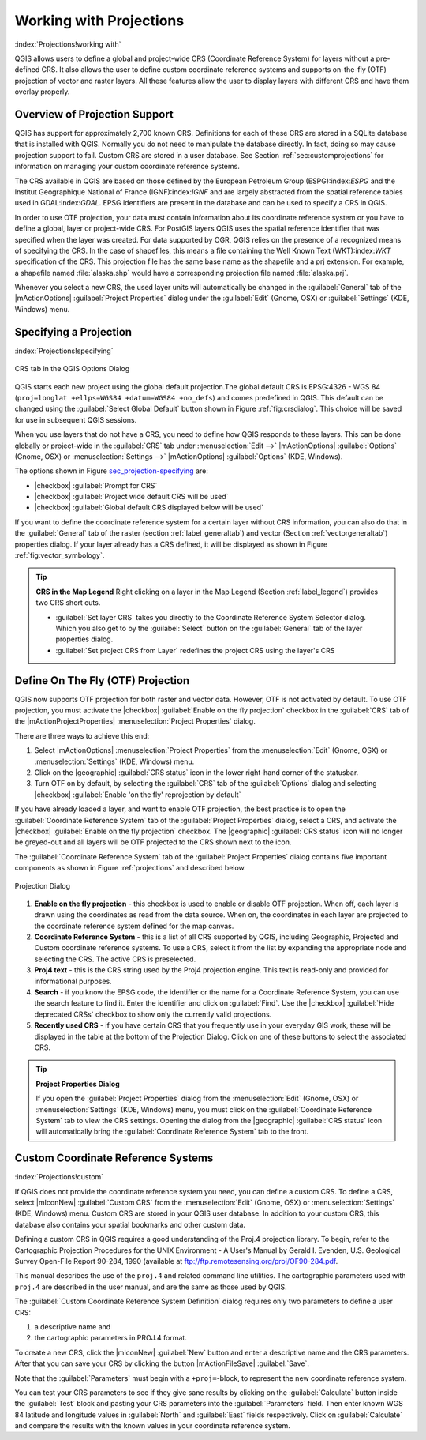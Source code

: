 .. %  !TeX  root  =  user_guide.tex

.. _`label_projections`:


*************************
Working with Projections 
*************************

:index:`Projections!working with`

.. % when the revision of a section has been finalized,
.. % comment out the following line:
.. %\updatedisclaimer

QGIS allows users to define a global and project-wide CRS (Coordinate
Reference System) for layers without a pre-defined CRS. It also allows
the user to define custom coordinate reference systems and supports
on-the-fly (OTF) projection of vector and raster layers. All these
features allow the user to display layers with different CRS and have
them overlay properly.

.. _`label_projoverview`:

Overview of Projection Support
===============================

QGIS has support for approximately 2,700 known CRS. Definitions for
each of these CRS are stored in a SQLite database that is installed with
QGIS. Normally you do not need to manipulate the database directly. In fact,
doing so may cause projection support to fail. Custom CRS are stored in a
user database. See Section :ref:`sec:customprojections` for
information on managing your custom coordinate reference systems.

The CRS available in QGIS are based on those defined by the European
Petroleum Group (ESPG):index:`ESPG` and the Institut Geographique
National of France (IGNF):index:`IGNF` and are largely abstracted 
from the spatial reference tables used in GDAL:index:`GDAL`. EPSG identifiers 
are present in the database and can be used to specify a CRS in QGIS.

In order to use OTF projection, your data must contain information about its
coordinate reference system or you have to define a global, layer or
project-wide CRS. For PostGIS layers QGIS uses the spatial reference
identifier that was specified when the layer was created. For data supported
by OGR, QGIS relies on the presence of a recognized means of specifying
the CRS. In the case of shapefiles, this means a file containing the Well
Known Text (WKT):index:`WKT` specification of the CRS. This projection file
has the same base name as the shapefile and a prj extension. For example, a
shapefile named :file:`alaska.shp` would have a corresponding projection
file named :file:`alaska.prj`.

Whenever you select a new CRS, the used layer units will automatically be
changed in the :guilabel:`General` tab of the
|mActionOptions| :guilabel:`Project Properties` dialog under the
:guilabel:`Edit` (Gnome, OSX) or :guilabel:`Settings` (KDE, Windows)
menu.

Specifying a Projection
=======================

:index:`Projections!specifying`

.. _`sec_projection-specifying`:

.. figure:: img/en/crsdialog.png
   :align: center
   :width: 40em

   CRS tab in the QGIS Options Dialog

QGIS starts each new project using the global default projection.The
global default CRS is EPSG:4326 - WGS 84 
(``proj=longlat +ellps=WGS84 +datum=WGS84 +no_defs``) and comes predefined in
QGIS. This default can be changed using the 
:guilabel:`Select Global Default` button shown in Figure :ref:`fig:crsdialog`. 
This choice will be saved for use in subsequent QGIS sessions.

When you use layers that do not have a CRS, you need to define how
QGIS responds to these layers. This can be done globally or
project-wide in the :guilabel:`CRS` tab under :menuselection:`Edit -->` |mActionOptions| :guilabel:`Options` (Gnome, OSX) or
:menuselection:`Settings -->`  |mActionOptions| :guilabel:`Options`
(KDE, Windows).

The options shown in Figure `sec_projection-specifying`_ are:

.. [label=--]

* |checkbox| :guilabel:`Prompt for CRS`
* |checkbox| :guilabel:`Project wide default CRS will be used`
* |checkbox| :guilabel:`Global default CRS displayed below will be used`


If you want to define the coordinate reference system for a certain
layer without CRS information, you can also do that in the :guilabel:`General` tab of the raster (section :ref:`label_generaltab`) and
vector (Section :ref:`vectorgeneraltab`) properties dialog. If your
layer already has a CRS defined, it will be displayed as shown in
Figure :ref:`fig:vector_symbology`.

.. tip::
   **CRS in the Map Legend** 
   Right clicking on a layer in the Map Legend (Section :ref:`label_legend`) 
   provides two CRS short cuts.

   * :guilabel:`Set layer CRS` takes you directly to the Coordinate
     Reference System Selector dialog. Which you also get to by the
     :guilabel:`Select` button on the :guilabel:`General` tab of the layer
     properties dialog.
   * :guilabel:`Set project CRS from Layer` redefines the project
     CRS using the layer's CRS


.. _`label_projstart`:

Define On The Fly (OTF) Projection
===================================


QGIS now supports OTF projection for both raster and vector
data. However, OTF is not activated by default. To use OTF projection,
you must activate the |checkbox| :guilabel:`Enable on the fly projection` checkbox
in the :guilabel:`CRS` tab of the |mActionProjectProperties|
:menuselection:`Project Properties` dialog.

There are three ways to achieve this end:

#. Select |mActionOptions| :menuselection:`Project Properties` from the
   :menuselection:`Edit` (Gnome, OSX) or :menuselection:`Settings` (KDE, Windows) 
   menu.
#. Click on the |geographic| :guilabel:`CRS status` icon in the lower 
   right-hand corner of the statusbar.
#. Turn OTF on by default, by selecting the :guilabel:`CRS` tab of the 
   :guilabel:`Options` dialog and selecting |checkbox| 
   :guilabel:`Enable 'on the fly' reprojection by default`


If you have already loaded a layer, and want to enable OTF projection, the
best practice is to open the :guilabel:`Coordinate Reference System` 
tab of the :guilabel:`Project Properties` dialog, select a CRS, and 
activate the |checkbox| :guilabel:`Enable on the fly projection` checkbox. 
The |geographic| :guilabel:`CRS status` icon will no longer be greyed-out
and all layers will be OTF projected to the CRS shown next to the icon.

The :guilabel:`Coordinate Reference System` tab of the 
:guilabel:`Project Properties` dialog contains five important components as 
shown in Figure :ref:`projections` and described below.

.. _`projection_dialog`

.. figure:: img/en/projectionDialog.png
   :align: center
   :width: 40em

   Projection Dialog

.. index:: `Projections!enabling`

#. **Enable on the fly projection** -
   this checkbox is used to enable or disable OTF projection. When off, each
   layer is drawn using the coordinates as read from the data source. When on,
   the coordinates in each layer are projected to the coordinate reference
   system defined for the map canvas.
#. **Coordinate Reference System** - this is a list of all CRS
   supported by QGIS, including Geographic, Projected and Custom coordinate
   reference systems. To use a CRS, select it from the list by expanding
   the appropriate node and selecting the CRS. The active CRS is preselected.
#. **Proj4 text** - this is the CRS string used by the Proj4
   projection engine. This text is read-only and provided for informational
   purposes.
#. **Search** - if you know the EPSG code, the identifier or the name
   for a Coordinate Reference System, you can use the search feature to find it.
   Enter the identifier and click on :guilabel:`Find`. Use the |checkbox| 
   :guilabel:`Hide deprecated CRSs` checkbox to show only the currently valid 
   projections.
#. **Recently used CRS** - if you have certain CRS that you frequently
   use in your everyday GIS work, these will be displayed in the table
   at the bottom of the Projection Dialog. Click on one of these buttons to select
   the associated CRS.


.. tip::
   **Project Properties Dialog**

   If you open the :guilabel:`Project Properties` dialog from the
   :menuselection:`Edit` (Gnome, OSX) or :menuselection:`Settings`
   (KDE, Windows) menu, you must click on the 
   :guilabel:`Coordinate Reference System` tab to view the CRS settings. 
   Opening the dialog from the |geographic| :guilabel:`CRS status` icon 
   will automatically bring the :guilabel:`Coordinate Reference System` 
   tab to the front.

.. _`sec:customprojections`:

Custom Coordinate Reference Systems
====================================

:index:`Projections!custom`

If QGIS does not provide the coordinate reference system you need, you
can define a custom CRS. To define a CRS, select |mIconNew| 
:guilabel:`Custom CRS` from the :menuselection:`Edit` (Gnome, OSX) or 
:menuselection:`Settings` (KDE, Windows) menu.  Custom CRS are stored in your 
QGIS user database. In addition to your custom CRS, this database also contains 
your spatial bookmarks and other custom data.

.. \begin{figure}[ht]
   \centering
   \includegraphics[clip=true, width=8cm]{customProjectionDialog}
   \caption{Custom CRS Dialog \nixcaption}\label{fig:customprojections}
   \end{figure}

Defining a custom CRS in QGIS requires a good understanding of the Proj.4
projection library. To begin, refer to the Cartographic Projection Procedures
for the UNIX Environment - A User's Manual by Gerald I. Evenden, U.S.
Geological Survey Open-File Report 90-284, 1990 (available at 
ftp://ftp.remotesensing.org/proj/OF90-284.pdf.

This manual describes the use of the ``proj.4`` and related command line
utilities. The cartographic parameters used with ``proj.4`` are
described in the user manual, and are the same as those used by QGIS.

The :guilabel:`Custom Coordinate Reference System Definition` dialog requires
only two parameters to define a user CRS:


#. a descriptive name and
#. the cartographic parameters in PROJ.4 format.


To create a new CRS, click the |mIconNew| :guilabel:`New` button and enter a
descriptive name and the CRS parameters. After that you can save your CRS by
clicking the button |mActionFileSave| :guilabel:`Save`.

Note that the :guilabel:`Parameters` must begin with a ``+proj=``-block,
to represent the new coordinate reference system.

You can test your CRS parameters to see if they give sane results by
clicking on the :guilabel:`Calculate` button inside the :guilabel:`Test` block
and pasting your CRS parameters into the :guilabel:`Parameters` field. Then enter 
known WGS 84 latitude and longitude values in :guilabel:`North` and :guilabel:`East` 
fields respectively. Click on :guilabel:`Calculate` and compare the results with the 
known values in your coordinate reference system.
